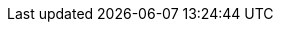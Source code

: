 :beatsdevguide: http://www.elastic.co/guide/en/beats/devguide/{branch}
:dashboards: https://artifacts.elastic.co/downloads/beats/beats-dashboards/beats-dashboards-{stack-version}.zip
:dockerimage: docker.elastic.co/beats/{beatname_lc}:{version}
:dockerconfig: https://raw.githubusercontent.com/elastic/beats/{branch}/deploy/docker/{beatname_lc}.docker.yml
:downloads: https://artifacts.elastic.co/downloads/beats

:cm-ui: Central Management
:libbeat-docs: Beats Platform Reference
:beat_monitoring_user: beats_system
:beat_monitoring_user_version: 6.3.0
:beat_monitoring_version: 6.2
:beat_version_key: agent.version
